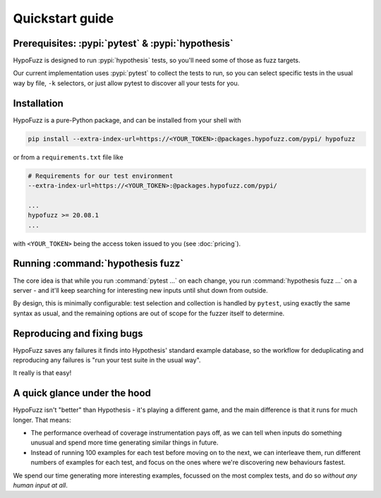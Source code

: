 Quickstart guide
================


Prerequisites: :pypi:`pytest` & :pypi:`hypothesis`
--------------------------------------------------

HypoFuzz is designed to run :pypi:`hypothesis` tests, so you'll need some of
those as fuzz targets.

Our current implementation uses :pypi:`pytest` to collect the tests to run,
so you can select specific tests in the usual way by file, ``-k`` selectors,
or just allow pytest to discover all your tests for you.


Installation
------------

HypoFuzz is a pure-Python package, and can be installed from your shell with

.. code-block:: shell

    pip install --extra-index-url=https://<YOUR_TOKEN>:@packages.hypofuzz.com/pypi/ hypofuzz

or from a ``requirements.txt`` file like

.. code-block:: text

    # Requirements for our test environment
    --extra-index-url=https://<YOUR_TOKEN>:@packages.hypofuzz.com/pypi/

    ...
    hypofuzz >= 20.08.1
    ...

with ``<YOUR_TOKEN>`` being the access token issued to you (see :doc:`pricing`).



Running :command:`hypothesis fuzz`
----------------------------------

The core idea is that while you run :command:`pytest ...` on each change,
you run :command:`hypothesis fuzz ...` on a server - and it'll keep searching
for interesting new inputs until shut down from outside.

.. command-output:: hypothesis fuzz --help

By design, this is minimally configurable: test selection and collection is
handled by ``pytest``, using exactly the same syntax as usual, and the
remaining options are out of scope for the fuzzer itself to determine.


Reproducing and fixing bugs
---------------------------

HypoFuzz saves any failures it finds into Hypothesis' standard example
database, so the workflow for deduplicating and reproducing any failures
is "run your test suite in the usual way".

It really is that easy!


A quick glance under the hood
-----------------------------

HypoFuzz isn't "better" than Hypothesis - it's playing a different game,
and the main difference is that it runs for much longer.  That means:

- The performance overhead of coverage instrumentation pays off, as we can
  tell when inputs do something unusual and spend more time generating similar
  things in future.

- Instead of running 100 examples for each test before moving on to the next,
  we can interleave them, run different numbers of examples for each test, and
  focus on the ones where we're discovering new behaviours fastest.

We spend our time generating more interesting examples, focussed on the most
complex tests, and do so *without any human input at all*.
